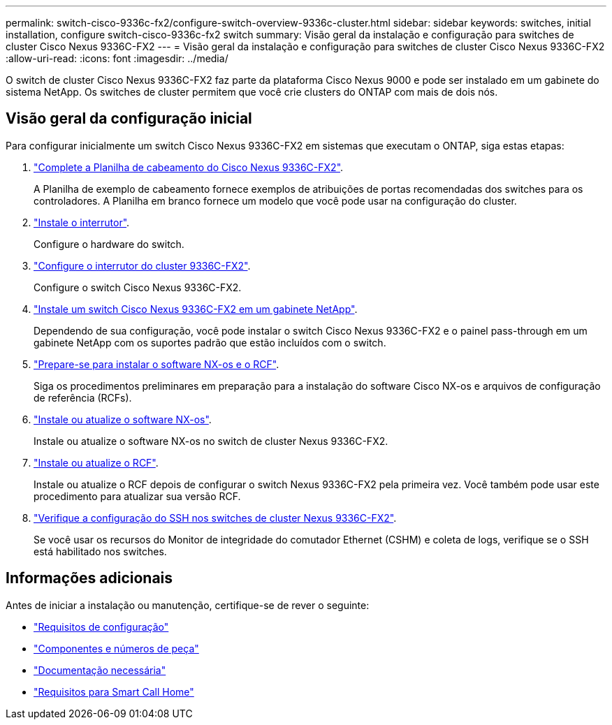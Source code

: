 ---
permalink: switch-cisco-9336c-fx2/configure-switch-overview-9336c-cluster.html 
sidebar: sidebar 
keywords: switches, initial installation, configure switch-cisco-9336c-fx2 switch 
summary: Visão geral da instalação e configuração para switches de cluster Cisco Nexus 9336C-FX2 
---
= Visão geral da instalação e configuração para switches de cluster Cisco Nexus 9336C-FX2
:allow-uri-read: 
:icons: font
:imagesdir: ../media/


[role="lead"]
O switch de cluster Cisco Nexus 9336C-FX2 faz parte da plataforma Cisco Nexus 9000 e pode ser instalado em um gabinete do sistema NetApp. Os switches de cluster permitem que você crie clusters do ONTAP com mais de dois nós.



== Visão geral da configuração inicial

Para configurar inicialmente um switch Cisco Nexus 9336C-FX2 em sistemas que executam o ONTAP, siga estas etapas:

. link:setup-worksheet-9336c-cluster.html["Complete a Planilha de cabeamento do Cisco Nexus 9336C-FX2"].
+
A Planilha de exemplo de cabeamento fornece exemplos de atribuições de portas recomendadas dos switches para os controladores. A Planilha em branco fornece um modelo que você pode usar na configuração do cluster.

. link:install-switch-9336c-cluster.html["Instale o interrutor"].
+
Configure o hardware do switch.

. link:setup-switch-9336c-cluster.html["Configure o interrutor do cluster 9336C-FX2"].
+
Configure o switch Cisco Nexus 9336C-FX2.

. link:install-switch-and-passthrough-panel-9336c-cluster.html["Instale um switch Cisco Nexus 9336C-FX2 em um gabinete NetApp"].
+
Dependendo de sua configuração, você pode instalar o switch Cisco Nexus 9336C-FX2 e o painel pass-through em um gabinete NetApp com os suportes padrão que estão incluídos com o switch.

. link:install-nxos-overview-9336c-cluster.html["Prepare-se para instalar o software NX-os e o RCF"].
+
Siga os procedimentos preliminares em preparação para a instalação do software Cisco NX-os e arquivos de configuração de referência (RCFs).

. link:install-nxos-software-9336c-cluster.html["Instale ou atualize o software NX-os"].
+
Instale ou atualize o software NX-os no switch de cluster Nexus 9336C-FX2.

. link:install-nxos-rcf-9336c-cluster.html["Instale ou atualize o RCF"].
+
Instale ou atualize o RCF depois de configurar o switch Nexus 9336C-FX2 pela primeira vez. Você também pode usar este procedimento para atualizar sua versão RCF.

. link:configure-ssh-keys.html["Verifique a configuração do SSH nos switches de cluster Nexus 9336C-FX2"].
+
Se você usar os recursos do Monitor de integridade do comutador Ethernet (CSHM) e coleta de logs, verifique se o SSH está habilitado nos switches.





== Informações adicionais

Antes de iniciar a instalação ou manutenção, certifique-se de rever o seguinte:

* link:configure-reqs-9336c-cluster.html["Requisitos de configuração"]
* link:components-9336c-cluster.html["Componentes e números de peça"]
* link:required-documentation-9336c-cluster.html["Documentação necessária"]
* link:smart-call-9336c-cluster.html["Requisitos para Smart Call Home"]

